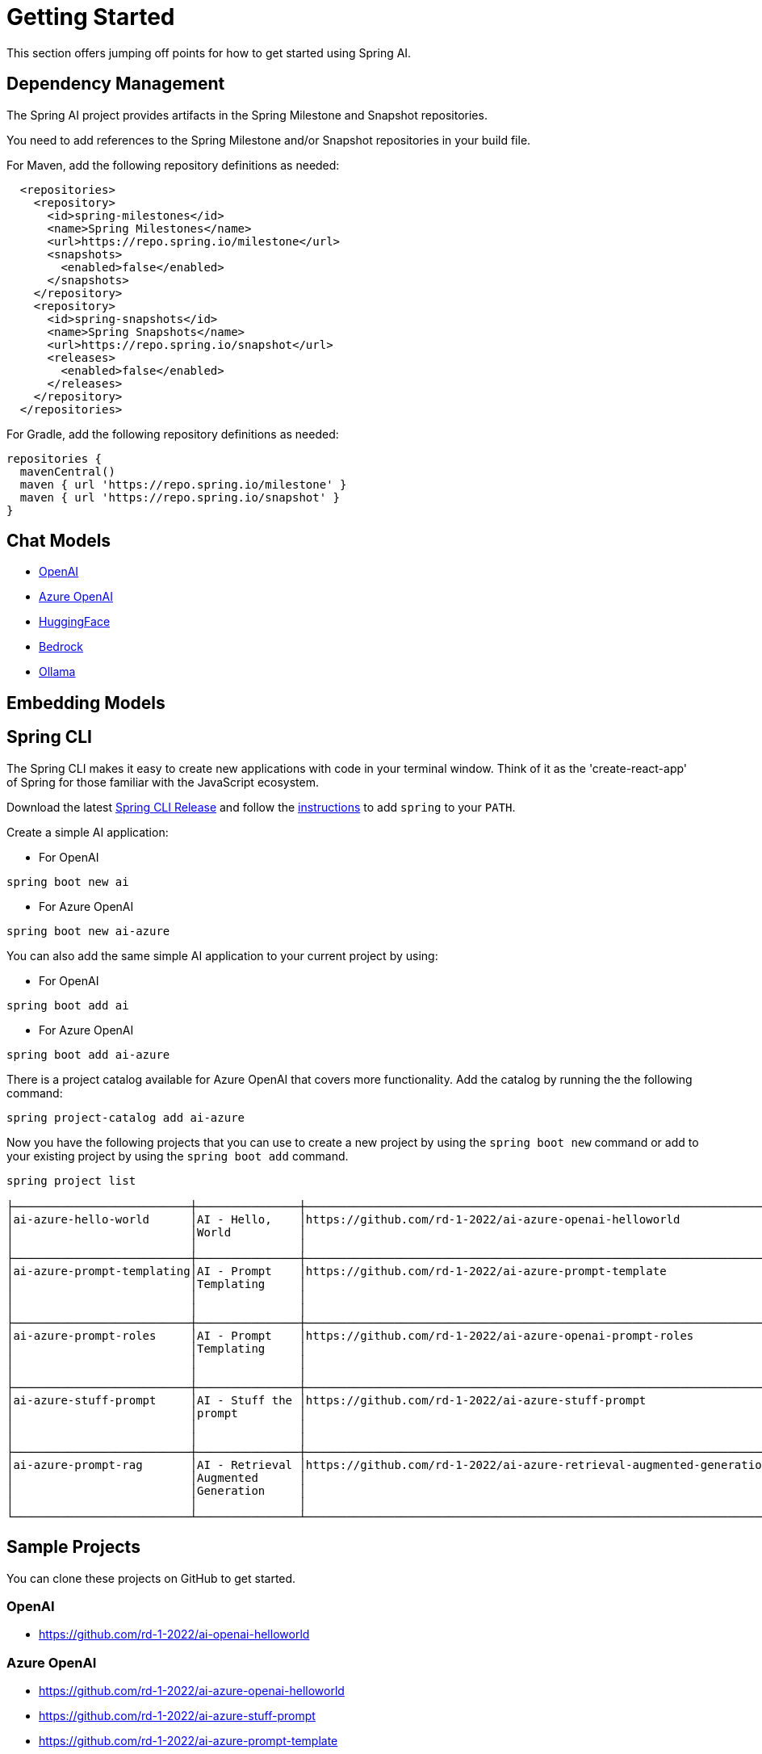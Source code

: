 [[getting-started]]
= Getting Started

This section offers jumping off points for how to get started using Spring AI.

== Dependency Management

The Spring AI project provides artifacts in the Spring Milestone and Snapshot repositories.

You need to add references to the Spring Milestone and/or Snapshot repositories in your build file.

For Maven, add the following repository definitions as needed:

[source,xml]
----
  <repositories>
    <repository>
      <id>spring-milestones</id>
      <name>Spring Milestones</name>
      <url>https://repo.spring.io/milestone</url>
      <snapshots>
        <enabled>false</enabled>
      </snapshots>
    </repository>
    <repository>
      <id>spring-snapshots</id>
      <name>Spring Snapshots</name>
      <url>https://repo.spring.io/snapshot</url>
      <releases>
        <enabled>false</enabled>
      </releases>
    </repository>
  </repositories>
----

For Gradle, add the following repository definitions as needed:

[source,groovy]
----
repositories {
  mavenCentral()
  maven { url 'https://repo.spring.io/milestone' }
  maven { url 'https://repo.spring.io/snapshot' }
}
----



== Chat Models

* xref:api/clients/openai.adoc#_getting_started[OpenAI]
* xref:api/clients/azure-openai.adoc#_getting_started[Azure OpenAI]
* xref:api/clients/huggingface.adoc#_getting_started[HuggingFace]
* xref:api/clients/bedrock.adoc#_getting_started[Bedrock]
* xref:api/clients/ollama.adoc#_getting_started[Ollama]

== Embedding Models



== Spring CLI

The Spring CLI makes it easy to create new applications with code in your terminal window. Think of it as the 'create-react-app' of Spring for those familiar with the JavaScript ecosystem.

Download the latest https://github.com/spring-projects/spring-cli/releases[Spring CLI Release]
and follow the https://docs.spring.io/spring-cli/reference/installation.html#_setting_up_your_path_or_alias[instructions] to add `spring` to your `PATH`.

Create a simple AI application:

* For OpenAI

```shell
spring boot new ai
```

*  For Azure OpenAI

```shell
spring boot new ai-azure
```

You can also add the same simple AI application to your current project by using:

*  For OpenAI
```shell
spring boot add ai
```

*  For Azure OpenAI
```shell
spring boot add ai-azure
```

There is a project catalog available for Azure OpenAI that covers more functionality.
Add the catalog by running the the following command:

```shell
spring project-catalog add ai-azure
```

Now you have the following projects that you can use to create a new project by using the `spring boot new` command or add to your existing project by using the `spring boot add` command.

```shell
spring project list

├──────────────────────────┼───────────────┼────────────────────────────────────────────────────────────────────┼────────┼───────────────┤
│ai-azure-hello-world      │AI - Hello,    │https://github.com/rd-1-2022/ai-azure-openai-helloworld             │ai-azure│[java-17,      │
│                          │World          │                                                                    │        │boot-3.1.x, ai,│
│                          │               │                                                                    │        │azure, web]    │
├──────────────────────────┼───────────────┼────────────────────────────────────────────────────────────────────┼────────┼───────────────┤
│ai-azure-prompt-templating│AI - Prompt    │https://github.com/rd-1-2022/ai-azure-prompt-template               │ai-azure│[java-17,      │
│                          │Templating     │                                                                    │        │boot-3.1.x, ai,│
│                          │               │                                                                    │        │azure, prompt  │
│                          │               │                                                                    │        │templating]    │
├──────────────────────────┼───────────────┼────────────────────────────────────────────────────────────────────┼────────┼───────────────┤
│ai-azure-prompt-roles     │AI - Prompt    │https://github.com/rd-1-2022/ai-azure-openai-prompt-roles           │ai-azure│[java-17,      │
│                          │Templating     │                                                                    │        │boot-3.1.x, ai,│
│                          │               │                                                                    │        │azure, prompt  │
│                          │               │                                                                    │        │roles]         │
├──────────────────────────┼───────────────┼────────────────────────────────────────────────────────────────────┼────────┼───────────────┤
│ai-azure-stuff-prompt     │AI - Stuff the │https://github.com/rd-1-2022/ai-azure-stuff-prompt                  │ai-azure│[java-17,      │
│                          │prompt         │                                                                    │        │boot-3.1.x, ai,│
│                          │               │                                                                    │        │azure, prompt  │
│                          │               │                                                                    │        │stuff]         │
├──────────────────────────┼───────────────┼────────────────────────────────────────────────────────────────────┼────────┼───────────────┤
│ai-azure-prompt-rag       │AI - Retrieval │https://github.com/rd-1-2022/ai-azure-retrieval-augmented-generation│ai-azure│[java-17,      │
│                          │Augmented      │                                                                    │        │boot-3.1.x, ai,│
│                          │Generation     │                                                                    │        │azure,         │
│                          │               │                                                                    │        │retrieval]     │
└──────────────────────────┴───────────────┴────────────────────────────────────────────────────────────────────┴────────┴───────────────┘
```


== Sample Projects

You can clone these projects on GitHub to get started.

=== OpenAI

* https://github.com/rd-1-2022/ai-openai-helloworld

=== Azure OpenAI

* https://github.com/rd-1-2022/ai-azure-openai-helloworld
* https://github.com/rd-1-2022/ai-azure-stuff-prompt
* https://github.com/rd-1-2022/ai-azure-prompt-template
* https://github.com/rd-1-2022/ai-azure-openai-prompt-roles
* https://github.com/rd-1-2022/ai-azure-retrieval-augmented-generation

